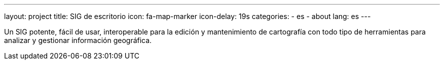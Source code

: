 ---
layout: project
title: SIG de escritorio
icon: fa-map-marker
icon-delay: 19s
categories:
  - es
  - about
lang: es
---

Un SIG potente, fácil de usar, interoperable para la edición y mantenimiento de
cartografía con todo tipo de herramientas para analizar y gestionar información
geográfica.